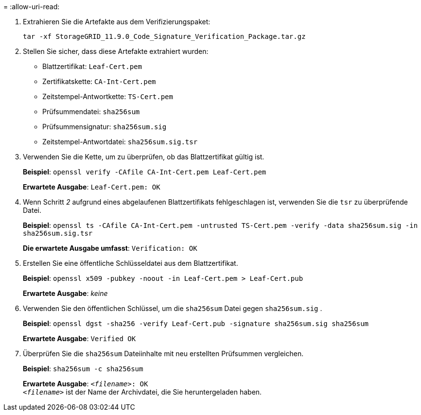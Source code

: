 = 
:allow-uri-read: 


. Extrahieren Sie die Artefakte aus dem Verifizierungspaket:
+
`tar -xf StorageGRID_11.9.0_Code_Signature_Verification_Package.tar.gz`

. Stellen Sie sicher, dass diese Artefakte extrahiert wurden:
+
** Blattzertifikat: `Leaf-Cert.pem`
** Zertifikatskette: `CA-Int-Cert.pem`
** Zeitstempel-Antwortkette: `TS-Cert.pem`
** Prüfsummendatei: `sha256sum`
** Prüfsummensignatur: `sha256sum.sig`
** Zeitstempel-Antwortdatei: `sha256sum.sig.tsr`


. Verwenden Sie die Kette, um zu überprüfen, ob das Blattzertifikat gültig ist.
+
*Beispiel*: `openssl verify -CAfile CA-Int-Cert.pem Leaf-Cert.pem`

+
*Erwartete Ausgabe*: `Leaf-Cert.pem: OK`

. Wenn Schritt _2_ aufgrund eines abgelaufenen Blattzertifikats fehlgeschlagen ist, verwenden Sie die `tsr` zu überprüfende Datei.
+
*Beispiel*: `openssl ts -CAfile CA-Int-Cert.pem -untrusted TS-Cert.pem -verify -data sha256sum.sig -in sha256sum.sig.tsr`

+
*Die erwartete Ausgabe umfasst*: `Verification: OK`

. Erstellen Sie eine öffentliche Schlüsseldatei aus dem Blattzertifikat.
+
*Beispiel*: `openssl x509 -pubkey -noout -in Leaf-Cert.pem > Leaf-Cert.pub`

+
*Erwartete Ausgabe*: _keine_

. Verwenden Sie den öffentlichen Schlüssel, um die `sha256sum` Datei gegen `sha256sum.sig` .
+
*Beispiel*: `openssl dgst -sha256 -verify Leaf-Cert.pub -signature sha256sum.sig sha256sum`

+
*Erwartete Ausgabe*: `Verified OK`

. Überprüfen Sie die `sha256sum` Dateiinhalte mit neu erstellten Prüfsummen vergleichen.
+
*Beispiel*: `sha256sum -c sha256sum`

+
*Erwartete Ausgabe*: `_<filename>_: OK` +
`_<filename>_` ist der Name der Archivdatei, die Sie heruntergeladen haben.


